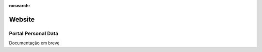 :nosearch:

=======
Website
=======

.. _otherApps_Portal_Personal_Data:

Portal Personal Data
====================

Documentação em breve
